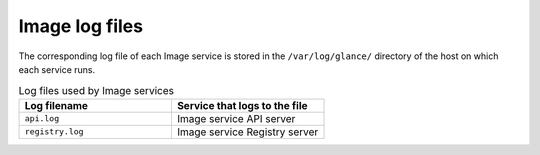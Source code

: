 ===============
Image log files
===============

The corresponding log file of each Image service is stored in the
``/var/log/glance/`` directory of the host on which each service runs.

.. list-table:: Log files used by Image services
   :widths: 35 35
   :header-rows: 1

   * - Log filename
     - Service that logs to the file
   * - ``api.log``
     - Image service API server
   * - ``registry.log``
     - Image service Registry server
